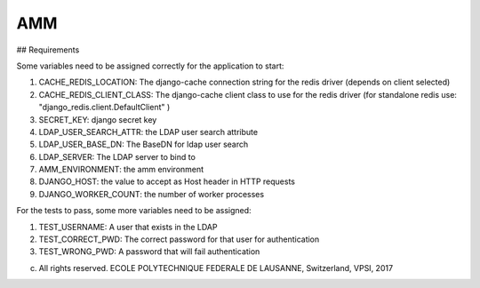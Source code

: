 =================
AMM
=================

## Requirements

Some variables need to be assigned correctly for the application to start:

#. CACHE_REDIS_LOCATION: The django-cache connection string for the redis driver (depends on client selected)
#. CACHE_REDIS_CLIENT_CLASS: The django-cache client class to use for the redis driver (for standalone redis use: "django_redis.client.DefaultClient" )
#. SECRET_KEY: django secret key
#. LDAP_USER_SEARCH_ATTR: the LDAP user search attribute
#. LDAP_USER_BASE_DN: The BaseDN for ldap user search
#. LDAP_SERVER: The LDAP server to bind to
#. AMM_ENVIRONMENT: the amm environment
#. DJANGO_HOST: the value to accept as Host header in HTTP requests
#. DJANGO_WORKER_COUNT: the number of worker processes


For the tests to pass, some more variables need to be assigned:

#. TEST_USERNAME: A user that exists in the LDAP
#. TEST_CORRECT_PWD: The correct password for that user for authentication
#. TEST_WRONG_PWD: A password that will fail authentication

(c) All rights reserved. ECOLE POLYTECHNIQUE FEDERALE DE LAUSANNE, Switzerland, VPSI, 2017
